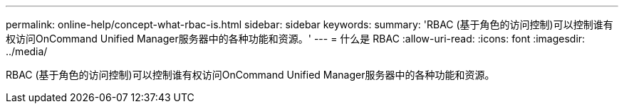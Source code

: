 ---
permalink: online-help/concept-what-rbac-is.html 
sidebar: sidebar 
keywords:  
summary: 'RBAC (基于角色的访问控制)可以控制谁有权访问OnCommand Unified Manager服务器中的各种功能和资源。' 
---
= 什么是 RBAC
:allow-uri-read: 
:icons: font
:imagesdir: ../media/


[role="lead"]
RBAC (基于角色的访问控制)可以控制谁有权访问OnCommand Unified Manager服务器中的各种功能和资源。
